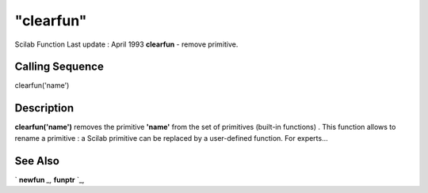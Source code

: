 ====
"clearfun"
====

Scilab Function Last update : April 1993
**clearfun** - remove primitive.



Calling Sequence
~~~~~~~~~~~~~~~~

clearfun('name')




Description
~~~~~~~~~~~

**clearfun('name')** removes the primitive **'name'** from the set of
primitives (built-in functions) . This function allows to rename a
primitive : a Scilab primitive can be replaced by a user-defined
function. For experts...



See Also
~~~~~~~~

` **newfun** `_,` **funptr** `_,

.. _
      : ://./functions/../programming/funptr.htm
.. _
      : ://./functions/newfun.htm


